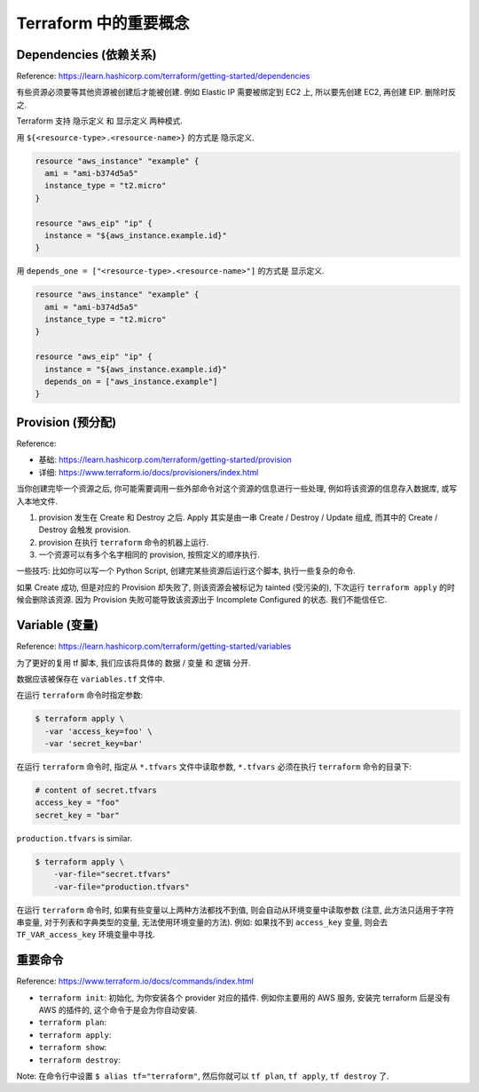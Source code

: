 Terraform 中的重要概念
==============================================================================




Dependencies (依赖关系)
------------------------------------------------------------------------------

Reference: https://learn.hashicorp.com/terraform/getting-started/dependencies

有些资源必须要等其他资源被创建后才能被创建. 例如 Elastic IP 需要被绑定到 EC2 上, 所以要先创建 EC2, 再创建 EIP. 删除时反之.

Terraform 支持 隐示定义 和 显示定义 两种模式.

用 ``${<resource-type>.<resource-name>}`` 的方式是 ``隐示定义``.

.. code-block:: javascript

    resource "aws_instance" "example" {
      ami = "ami-b374d5a5"
      instance_type = "t2.micro"
    }
    
    resource "aws_eip" "ip" {
      instance = "${aws_instance.example.id}"
    }

用 ``depends_one = ["<resource-type>.<resource-name>"]`` 的方式是 ``显示定义``.

.. code-block:: javascript

    resource "aws_instance" "example" {
      ami = "ami-b374d5a5"
      instance_type = "t2.micro"
    }

    resource "aws_eip" "ip" {
      instance = "${aws_instance.example.id}"
      depends_on = ["aws_instance.example"]
    }


Provision (预分配)
------------------------------------------------------------------------------

Reference:

- 基础: https://learn.hashicorp.com/terraform/getting-started/provision
- 详细: https://www.terraform.io/docs/provisioners/index.html

当你创建完毕一个资源之后, 你可能需要调用一些外部命令对这个资源的信息进行一些处理, 例如将该资源的信息存入数据库, 或写入本地文件.

1. provision 发生在 Create 和 Destroy 之后. Apply 其实是由一串 Create / Destroy / Update 组成, 而其中的 Create / Destroy 会触发 provision.
2. provision 在执行 ``terraform`` 命令的机器上运行.
3. 一个资源可以有多个名字相同的 provision, 按照定义的顺序执行.

一些技巧: 比如你可以写一个 Python Script, 创建完某些资源后运行这个脚本, 执行一些复杂的命令.

如果 Create 成功, 但是对应的 Provision 却失败了, 则该资源会被标记为 tainted (受污染的), 下次运行 ``terraform apply`` 的时候会删除该资源. 因为 Provision 失败可能导致该资源出于 Incomplete Configured 的状态. 我们不能信任它.



Variable (变量)
------------------------------------------------------------------------------

Reference: https://learn.hashicorp.com/terraform/getting-started/variables

为了更好的复用 tf 脚本, 我们应该将具体的 数据 / 变量 和 逻辑 分开.

数据应该被保存在 ``variables.tf`` 文件中.

在运行 ``terraform`` 命令时指定参数:

.. code-block:: bash

    $ terraform apply \
      -var 'access_key=foo' \
      -var 'secret_key=bar'


在运行 ``terraform`` 命令时, 指定从 ``*.tfvars`` 文件中读取参数, ``*.tfvars`` 必须在执行 ``terraform`` 命令的目录下:

.. code-block:: javascript

    # content of secret.tfvars
    access_key = "foo"
    secret_key = "bar"

``production.tfvars`` is similar.

.. code-block:: bash

    $ terraform apply \
        -var-file="secret.tfvars"
        -var-file="production.tfvars"

在运行 ``terraform`` 命令时, 如果有些变量以上两种方法都找不到值, 则会自动从环境变量中读取参数 (注意, 此方法只适用于字符串变量, 对于列表和字典类型的变量, 无法使用环境变量的方法). 例如: 如果找不到 ``access_key`` 变量, 则会去 ``TF_VAR_access_key`` 环境变量中寻找.



重要命令
------------------------------------------------------------------------------

Reference: https://www.terraform.io/docs/commands/index.html

- ``terraform init``: 初始化, 为你安装各个 provider 对应的插件. 例如你主要用的 AWS 服务, 安装完 terraform 后是没有 AWS 的插件的, 这个命令于是会为你自动安装.
- ``terraform plan``:
- ``terraform apply``:
- ``terraform show``:
- ``terraform destroy``:

Note: 在命令行中设置 ``$ alias tf="terraform"``, 然后你就可以 ``tf plan``, ``tf apply``, ``tf destroy`` 了.
